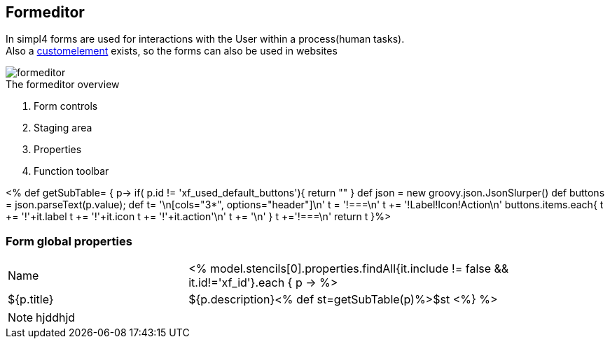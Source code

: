 :linkattrs:
:figure-caption!:
:source-highlighter: rouge

== Formeditor ==

In simpl4 forms are used for interactions with the User within a process(human tasks). +
Also a link:local:docu-customelements[customelement] exists, so the forms can also be used in websites


[.width200]
.The formeditor overview
image::docu/images/forms/formeditor.svg[]

. Form controls
. Staging area
. Properties
. Function toolbar

<% def getSubTable= { p->
	if( p.id != 'xf_used_default_buttons'){
		 return ""
	}
	def json = new groovy.json.JsonSlurper()
	def buttons = json.parseText(p.value);
	def t= '\n[cols="3*", options="header"]\n'
	t += '!===\n'
	t += '!Label!Icon!Action\n'
	buttons.items.each{
		t += '!'+it.label
		t += '!'+it.icon
		t += '!'+it.action+'\n'
		t += '\n'
	}
	t +='!===\n'
	return t
}%>

=== Form global properties

[cols="30,70a"]
|===
|Name|

<% model.stencils[0].properties.findAll{it.include != false && it.id!='xf_id'}.each { p ->
	%>|${p.title}|+++${p.description}+++<% def st=getSubTable(p)%>$st
<%} %>
|===

NOTE: hjddhjd


